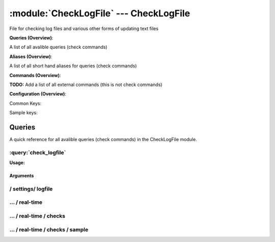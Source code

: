 .. default-domain:: nscp

.. module:: CheckLogFile
    :synopsis: File for checking log files and various other forms of updating text files

=======================================
:module:`CheckLogFile` --- CheckLogFile
=======================================
File for checking log files and various other forms of updating text files

**Queries (Overview)**:

A list of all avalible queries (check commands)

.. csv-table:: 
    :class: contentstable 
    :delim: | 
    :header: "Command", "Description"

    :query:`check_logfile` | Check for errors in log file or generic pattern matching in text files.


**Aliases (Overview)**:

A list of all short hand aliases for queries (check commands)



.. csv-table:: 
    :class: contentstable 
    :delim: | 
    :header: "Command", "Description"

    checklogfile | Alias for: :query:`check_logfile`


**Commands (Overview)**: 

**TODO:** Add a list of all external commands (this is not check commands)

**Configuration (Overview)**:


Common Keys:

.. csv-table:: 
    :class: contentstable 
    :delim: | 
    :header: "Path / Section", "Key", "Description"

    :confpath:`/settings/logfile/real-time` | :confkey:`~/settings/logfile/real-time.enabled` | REAL TIME CHECKING


Sample keys:

.. csv-table:: 
    :class: contentstable 
    :delim: | 
    :header: "Path / Section", "Key", "Default Value", "Description"

    :confpath:`/settings/logfile/real-time/checks/sample` | :confkey:`~/settings/logfile/real-time/checks/sample.alias` | ALIAS
    :confpath:`/settings/logfile/real-time/checks/sample` | :confkey:`~/settings/logfile/real-time/checks/sample.column split` | COLUMN SPLIT
    :confpath:`/settings/logfile/real-time/checks/sample` | :confkey:`~/settings/logfile/real-time/checks/sample.command` | COMMAND NAME
    :confpath:`/settings/logfile/real-time/checks/sample` | :confkey:`~/settings/logfile/real-time/checks/sample.critical` | CRITCAL FILTER
    :confpath:`/settings/logfile/real-time/checks/sample` | :confkey:`~/settings/logfile/real-time/checks/sample.debug` | DEBUG
    :confpath:`/settings/logfile/real-time/checks/sample` | :confkey:`~/settings/logfile/real-time/checks/sample.destination` | DESTINATION
    :confpath:`/settings/logfile/real-time/checks/sample` | :confkey:`~/settings/logfile/real-time/checks/sample.detail syntax` | SYNTAX
    :confpath:`/settings/logfile/real-time/checks/sample` | :confkey:`~/settings/logfile/real-time/checks/sample.empty message` | EMPTY MESSAGE
    :confpath:`/settings/logfile/real-time/checks/sample` | :confkey:`~/settings/logfile/real-time/checks/sample.file` | FILE
    :confpath:`/settings/logfile/real-time/checks/sample` | :confkey:`~/settings/logfile/real-time/checks/sample.files` | FILES
    :confpath:`/settings/logfile/real-time/checks/sample` | :confkey:`~/settings/logfile/real-time/checks/sample.filter` | FILTER
    :confpath:`/settings/logfile/real-time/checks/sample` | :confkey:`~/settings/logfile/real-time/checks/sample.is template` | IS TEMPLATE
    :confpath:`/settings/logfile/real-time/checks/sample` | :confkey:`~/settings/logfile/real-time/checks/sample.maximum age` | MAGIMUM AGE
    :confpath:`/settings/logfile/real-time/checks/sample` | :confkey:`~/settings/logfile/real-time/checks/sample.ok` | OK FILTER
    :confpath:`/settings/logfile/real-time/checks/sample` | :confkey:`~/settings/logfile/real-time/checks/sample.parent` | PARENT
    :confpath:`/settings/logfile/real-time/checks/sample` | :confkey:`~/settings/logfile/real-time/checks/sample.perf config` | PERF CONFIG
    :confpath:`/settings/logfile/real-time/checks/sample` | :confkey:`~/settings/logfile/real-time/checks/sample.severity` | SEVERITY
    :confpath:`/settings/logfile/real-time/checks/sample` | :confkey:`~/settings/logfile/real-time/checks/sample.target` | DESTINATION
    :confpath:`/settings/logfile/real-time/checks/sample` | :confkey:`~/settings/logfile/real-time/checks/sample.top syntax` | SYNTAX
    :confpath:`/settings/logfile/real-time/checks/sample` | :confkey:`~/settings/logfile/real-time/checks/sample.warning` | WARNING FILTER


Queries
=======
A quick reference for all avalible queries (check commands) in the CheckLogFile module.

:query:`check_logfile`
----------------------
.. query:: check_logfile
    :synopsis: Check for errors in log file or generic pattern matching in text files.

**Usage:**



.. csv-table:: 
    :class: contentstable 
    :delim: | 
    :header: "Option", "Default Value", "Description"

    :option:`help` | N/A | Show help screen (this screen)
    :option:`help-pb` | N/A | Show help screen as a protocol buffer payload
    :option:`help-short` | N/A | Show help screen (short format).
    :option:`debug` | N/A | Show debugging information in the log
    :option:`show-all` | N/A | Show debugging information in the log
    :option:`filter` |  | Filter which marks interesting items.
    :option:`warning` |  | Filter which marks items which generates a warning state.
    :option:`warn` |  | Short alias for warning
    :option:`critical` |  | Filter which marks items which generates a critical state.
    :option:`crit` |  | Short alias for critical.
    :option:`ok` |  | Filter which marks items which generates an ok state.
    :option:`empty-syntax` | No matches | Message to display when nothing matched filter.
    :option:`empty-state` | unknown | Return status to use when nothing matched filter.
    :option:`perf-config` |  | Performance data generation configuration
    :option:`top-syntax` | ${count}/${total} (${problem_list}) | Top level syntax.
    :option:`detail-syntax` | ${column1} | Detail level syntax.
    :option:`perf-syntax` | ${column1} | Performance alias syntax.
    :option:`line-split` | \n | Character string used to split a file into several lines (default \n)
    :option:`column-split` | \t | Character string to split a line into several columns (default \t)
    :option:`split` |  | Alias for split-column
    :option:`file` |  | File to read (can be specified multiple times to check multiple files.
    :option:`files` |  | A comma separated list of files to scan (same as file except a list)


Arguments
*********
.. option:: help
    :synopsis: Show help screen (this screen)

    | Show help screen (this screen)

.. option:: help-pb
    :synopsis: Show help screen as a protocol buffer payload

    | Show help screen as a protocol buffer payload

.. option:: help-short
    :synopsis: Show help screen (short format).

    | Show help screen (short format).

.. option:: debug
    :synopsis: Show debugging information in the log

    | Show debugging information in the log

.. option:: show-all
    :synopsis: Show debugging information in the log

    | Show debugging information in the log

.. option:: filter
    :synopsis: Filter which marks interesting items.

    | Filter which marks interesting items.
    | Interesting items are items which will be included in the check.
    | They do not denote warning or critical state but they are checked use this to filter out unwanted items.
    | Avalible options:

      ================================ 
      Key                              
      ================================ 
      column1                          
      column2                          
      column3                          
      column4                          
      column5                          
      column6                          
      column7                          
      column8                          
      column9                          
      file                             
      filename                         
      line                             
      column()                         
      Syntax: column(<coulmn number>)  
      count                            
      total                            
      ok_count                         
      warn_count                       
      crit_count                       
      problem_count                    
      list                             
      ok_list                          
      warn_list                        
      crit_list                        
      problem_list                     
      status                           
      ================================





.. option:: warning
    :synopsis: Filter which marks items which generates a warning state.

    | Filter which marks items which generates a warning state.
    | If anything matches this filter the return status will be escalated to warning.
    | Avalible options:

      ================================ 
      Key                              
      ================================ 
      column1                          
      column2                          
      column3                          
      column4                          
      column5                          
      column6                          
      column7                          
      column8                          
      column9                          
      file                             
      filename                         
      line                             
      column()                         
      Syntax: column(<coulmn number>)  
      count                            
      total                            
      ok_count                         
      warn_count                       
      crit_count                       
      problem_count                    
      list                             
      ok_list                          
      warn_list                        
      crit_list                        
      problem_list                     
      status                           
      ================================





.. option:: warn
    :synopsis: Short alias for warning

    | Short alias for warning

.. option:: critical
    :synopsis: Filter which marks items which generates a critical state.

    | Filter which marks items which generates a critical state.
    | If anything matches this filter the return status will be escalated to critical.
    | Avalible options:

      ================================ 
      Key                              
      ================================ 
      column1                          
      column2                          
      column3                          
      column4                          
      column5                          
      column6                          
      column7                          
      column8                          
      column9                          
      file                             
      filename                         
      line                             
      column()                         
      Syntax: column(<coulmn number>)  
      count                            
      total                            
      ok_count                         
      warn_count                       
      crit_count                       
      problem_count                    
      list                             
      ok_list                          
      warn_list                        
      crit_list                        
      problem_list                     
      status                           
      ================================





.. option:: crit
    :synopsis: Short alias for critical.

    | Short alias for critical.

.. option:: ok
    :synopsis: Filter which marks items which generates an ok state.

    | Filter which marks items which generates an ok state.
    | If anything matches this any previous state for this item will be reset to ok.
    | Avalible options:

      ================================ 
      Key                              
      ================================ 
      column1                          
      column2                          
      column3                          
      column4                          
      column5                          
      column6                          
      column7                          
      column8                          
      column9                          
      file                             
      filename                         
      line                             
      column()                         
      Syntax: column(<coulmn number>)  
      count                            
      total                            
      ok_count                         
      warn_count                       
      crit_count                       
      problem_count                    
      list                             
      ok_list                          
      warn_list                        
      crit_list                        
      problem_list                     
      status                           
      ================================





.. option:: empty-syntax
    :synopsis: Message to display when nothing matched filter.

    | Message to display when nothing matched filter.
    | If no filter is specified this will never happen unless the file is empty.

.. option:: empty-state
    :synopsis: Return status to use when nothing matched filter.

    | Return status to use when nothing matched filter.
    | If no filter is specified this will never happen unless the file is empty.

.. option:: perf-config
    :synopsis: Performance data generation configuration

    | Performance data generation configuration
    | TODO: obj ( key: value; key: value) obj (key:valuer;key:value)

.. option:: top-syntax
    :synopsis: Top level syntax.

    | Top level syntax.
    | Used to format the message to return can include strings as well as special keywords such as:

      ================= =============================================================================== 
      Key               Value                                                                           
      ================= =============================================================================== 
      %(column1)        The value in the first column                                                   
      %(column2)        The value in the second column                                                  
      %(column3)        The value in the third column                                                   
      %(column4)        The value in the 4:th column                                                    
      %(column5)        The value in the 5:th column                                                    
      %(column6)        The value in the 6:th column                                                    
      %(column7)        The value in the 7:th column                                                    
      %(column8)        The value in the 8:th column                                                    
      %(column9)        The value in the 9:th column                                                    
      %(file)           The name of the file                                                            
      %(filename)       The name of the file                                                            
      %(line)           Match the content of an entire line                                             
      ${count}          Number of items matching the filter                                             
      ${total}           Total number of items                                                          
      ${ok_count}        Number of items matched the ok criteria                                        
      ${warn_count}      Number of items matched the warning criteria                                   
      ${crit_count}      Number of items matched the critical criteria                                  
      ${problem_count}   Number of items matched either warning or critical criteria                    
      ${list}            A list of all items which matched the filter                                   
      ${ok_list}         A list of all items which matched the ok criteria                              
      ${warn_list}       A list of all items which matched the warning criteria                         
      ${crit_list}       A list of all items which matched the critical criteria                        
      ${problem_list}    A list of all items which matched either the critical or the warning criteria  
      ${status}          The returned status (OK/WARN/CRIT/UNKNOWN)                                     
      ================= ===============================================================================





.. option:: detail-syntax
    :synopsis: Detail level syntax.

    | Detail level syntax.
    | This is the syntax of each item in the list of top-syntax (see above).
    | Possible values are:

      ================= =============================================================================== 
      Key               Value                                                                           
      ================= =============================================================================== 
      %(column1)        The value in the first column                                                   
      %(column2)        The value in the second column                                                  
      %(column3)        The value in the third column                                                   
      %(column4)        The value in the 4:th column                                                    
      %(column5)        The value in the 5:th column                                                    
      %(column6)        The value in the 6:th column                                                    
      %(column7)        The value in the 7:th column                                                    
      %(column8)        The value in the 8:th column                                                    
      %(column9)        The value in the 9:th column                                                    
      %(file)           The name of the file                                                            
      %(filename)       The name of the file                                                            
      %(line)           Match the content of an entire line                                             
      ${count}          Number of items matching the filter                                             
      ${total}           Total number of items                                                          
      ${ok_count}        Number of items matched the ok criteria                                        
      ${warn_count}      Number of items matched the warning criteria                                   
      ${crit_count}      Number of items matched the critical criteria                                  
      ${problem_count}   Number of items matched either warning or critical criteria                    
      ${list}            A list of all items which matched the filter                                   
      ${ok_list}         A list of all items which matched the ok criteria                              
      ${warn_list}       A list of all items which matched the warning criteria                         
      ${crit_list}       A list of all items which matched the critical criteria                        
      ${problem_list}    A list of all items which matched either the critical or the warning criteria  
      ${status}          The returned status (OK/WARN/CRIT/UNKNOWN)                                     
      ================= ===============================================================================





.. option:: perf-syntax
    :synopsis: Performance alias syntax.

    | Performance alias syntax.
    | This is the syntax for the base names of the performance data.
    | Possible values are:

      ================= =============================================================================== 
      Key               Value                                                                           
      ================= =============================================================================== 
      %(column1)        The value in the first column                                                   
      %(column2)        The value in the second column                                                  
      %(column3)        The value in the third column                                                   
      %(column4)        The value in the 4:th column                                                    
      %(column5)        The value in the 5:th column                                                    
      %(column6)        The value in the 6:th column                                                    
      %(column7)        The value in the 7:th column                                                    
      %(column8)        The value in the 8:th column                                                    
      %(column9)        The value in the 9:th column                                                    
      %(file)           The name of the file                                                            
      %(filename)       The name of the file                                                            
      %(line)           Match the content of an entire line                                             
      ${count}          Number of items matching the filter                                             
      ${total}           Total number of items                                                          
      ${ok_count}        Number of items matched the ok criteria                                        
      ${warn_count}      Number of items matched the warning criteria                                   
      ${crit_count}      Number of items matched the critical criteria                                  
      ${problem_count}   Number of items matched either warning or critical criteria                    
      ${list}            A list of all items which matched the filter                                   
      ${ok_list}         A list of all items which matched the ok criteria                              
      ${warn_list}       A list of all items which matched the warning criteria                         
      ${crit_list}       A list of all items which matched the critical criteria                        
      ${problem_list}    A list of all items which matched either the critical or the warning criteria  
      ${status}          The returned status (OK/WARN/CRIT/UNKNOWN)                                     
      ================= ===============================================================================





.. option:: line-split
    :synopsis: Character string used to split a file into several lines (default \n)

    | Character string used to split a file into several lines (default \n)

.. option:: column-split
    :synopsis: Character string to split a line into several columns (default \t)

    | Character string to split a line into several columns (default \t)

.. option:: split
    :synopsis: Alias for split-column

    | Alias for split-column

.. option:: file
    :synopsis: File to read (can be specified multiple times to check multiple files.

    | File to read (can be specified multiple times to check multiple files.
    | Notice that specifying multiple files will create an aggregate set it will not check each file individually.
    | In other words if one file contains an error the entire check will result in error or if you check the count it is the global count which is used.

.. option:: files
    :synopsis: A comma separated list of files to scan (same as file except a list)

    | A comma separated list of files to scan (same as file except a list)






/ settings/ logfile
-------------------

.. confpath:: /settings/logfile
    :synopsis: LOG FILE SECTION

    **LOG FILE SECTION**

    | Section for log file checker




    **Sample**::

        # LOG FILE SECTION
        # Section for log file checker
        [/settings/logfile]




…  / real-time
--------------

.. confpath:: /settings/logfile/real-time
    :synopsis: CONFIGURE REALTIME CHECKING

    **CONFIGURE REALTIME CHECKING**

    | A set of options to configure the real time checks


    .. csv-table:: 
        :class: contentstable 
        :delim: | 
        :header: "Key", "Default Value", "Description"
    
        :confkey:`enabled` | 0 | REAL TIME CHECKING

    **Sample**::

        # CONFIGURE REALTIME CHECKING
        # A set of options to configure the real time checks
        [/settings/logfile/real-time]
        enabled=0


    .. confkey:: enabled
        :synopsis: REAL TIME CHECKING

        **REAL TIME CHECKING**

        | Spawns a background thread which waits for file changes.

        **Path**: /settings/logfile/real-time

        **Key**: enabled

        **Default value**: 0

        **Used by**: :module:`CheckLogFile`

        **Sample**::

            [/settings/logfile/real-time]
            # REAL TIME CHECKING
            enabled=0




…  / real-time / checks
-----------------------

.. confpath:: /settings/logfile/real-time/checks
    :synopsis: REALTIME FILTERS

    **REALTIME FILTERS**

    | A set of filters to use in real-time mode




    **Sample**::

        # REALTIME FILTERS
        # A set of filters to use in real-time mode
        [/settings/logfile/real-time/checks]




…  / real-time / checks / sample
--------------------------------

.. confpath:: /settings/logfile/real-time/checks/sample
    :synopsis: REAL TIME FILTER DEFENITION

    **REAL TIME FILTER DEFENITION**

    | Definition for real time filter: sample


    .. csv-table:: 
        :class: contentstable 
        :delim: | 
        :header: "Key", "Default Value", "Description"
    
        :confkey:`alias` |  | ALIAS
        :confkey:`column split` |  | COLUMN SPLIT
        :confkey:`command` |  | COMMAND NAME
        :confkey:`critical` |  | CRITCAL FILTER
        :confkey:`debug` | 0 | DEBUG
        :confkey:`destination` |  | DESTINATION
        :confkey:`detail syntax` |  | SYNTAX
        :confkey:`empty message` | eventlog found no records | EMPTY MESSAGE
        :confkey:`file` |  | FILE
        :confkey:`files` |  | FILES
        :confkey:`filter` |  | FILTER
        :confkey:`is template` | 0 | IS TEMPLATE
        :confkey:`maximum age` | 5m | MAGIMUM AGE
        :confkey:`ok` |  | OK FILTER
        :confkey:`parent` | default | PARENT
        :confkey:`perf config` |  | PERF CONFIG
        :confkey:`severity` |  | SEVERITY
        :confkey:`target` |  | DESTINATION
        :confkey:`top syntax` |  | SYNTAX
        :confkey:`warning` |  | WARNING FILTER

    **Sample**::

        # REAL TIME FILTER DEFENITION
        # Definition for real time filter: sample
        [/settings/logfile/real-time/checks/sample]
        alias=
        column split=
        command=
        critical=
        debug=0
        destination=
        detail syntax=
        empty message=eventlog found no records
        file=
        files=
        filter=
        is template=0
        maximum age=5m
        ok=
        parent=default
        perf config=
        severity=
        target=
        top syntax=
        warning=


    .. confkey:: alias
        :synopsis: ALIAS

        **ALIAS**

        | The alias (service name) to report to server

        **Advanced** (means it is not commonly used)

        **Path**: /settings/logfile/real-time/checks/sample

        **Key**: alias

        **Default value**: 

        **Sample key**: This key is provided as a sample to show how to configure objects

        **Used by**: :module:`CheckLogFile`

        **Sample**::

            [/settings/logfile/real-time/checks/sample]
            # ALIAS
            alias=


    .. confkey:: column split
        :synopsis: COLUMN SPLIT

        **COLUMN SPLIT**

        | THe character(s) to use when splitting on column level

        **Advanced** (means it is not commonly used)

        **Path**: /settings/logfile/real-time/checks/sample

        **Key**: column split

        **Default value**: 

        **Sample key**: This key is provided as a sample to show how to configure objects

        **Used by**: :module:`CheckLogFile`

        **Sample**::

            [/settings/logfile/real-time/checks/sample]
            # COLUMN SPLIT
            column split=


    .. confkey:: command
        :synopsis: COMMAND NAME

        **COMMAND NAME**

        | The name of the command (think nagios service name) to report up stream (defaults to alias if not set)

        **Advanced** (means it is not commonly used)

        **Path**: /settings/logfile/real-time/checks/sample

        **Key**: command

        **Default value**: 

        **Sample key**: This key is provided as a sample to show how to configure objects

        **Used by**: :module:`CheckLogFile`

        **Sample**::

            [/settings/logfile/real-time/checks/sample]
            # COMMAND NAME
            command=


    .. confkey:: critical
        :synopsis: CRITCAL FILTER

        **CRITCAL FILTER**

        | If any rows match this filter severity will escalated to CRITCAL

        **Path**: /settings/logfile/real-time/checks/sample

        **Key**: critical

        **Default value**: 

        **Sample key**: This key is provided as a sample to show how to configure objects

        **Used by**: :module:`CheckLogFile`

        **Sample**::

            [/settings/logfile/real-time/checks/sample]
            # CRITCAL FILTER
            critical=


    .. confkey:: debug
        :synopsis: DEBUG

        **DEBUG**

        | Enable this to display debug information for this match filter

        **Advanced** (means it is not commonly used)

        **Path**: /settings/logfile/real-time/checks/sample

        **Key**: debug

        **Default value**: 0

        **Sample key**: This key is provided as a sample to show how to configure objects

        **Used by**: :module:`CheckLogFile`

        **Sample**::

            [/settings/logfile/real-time/checks/sample]
            # DEBUG
            debug=0


    .. confkey:: destination
        :synopsis: DESTINATION

        **DESTINATION**

        | The destination for intercepted messages

        **Advanced** (means it is not commonly used)

        **Path**: /settings/logfile/real-time/checks/sample

        **Key**: destination

        **Default value**: 

        **Sample key**: This key is provided as a sample to show how to configure objects

        **Used by**: :module:`CheckLogFile`

        **Sample**::

            [/settings/logfile/real-time/checks/sample]
            # DESTINATION
            destination=


    .. confkey:: detail syntax
        :synopsis: SYNTAX

        **SYNTAX**

        | Format string for dates

        **Advanced** (means it is not commonly used)

        **Path**: /settings/logfile/real-time/checks/sample

        **Key**: detail syntax

        **Default value**: 

        **Sample key**: This key is provided as a sample to show how to configure objects

        **Used by**: :module:`CheckLogFile`

        **Sample**::

            [/settings/logfile/real-time/checks/sample]
            # SYNTAX
            detail syntax=


    .. confkey:: empty message
        :synopsis: EMPTY MESSAGE

        **EMPTY MESSAGE**

        | The message to display if nothing matches the filter (generally considered the ok state).

        **Advanced** (means it is not commonly used)

        **Path**: /settings/logfile/real-time/checks/sample

        **Key**: empty message

        **Default value**: eventlog found no records

        **Sample key**: This key is provided as a sample to show how to configure objects

        **Used by**: :module:`CheckLogFile`

        **Sample**::

            [/settings/logfile/real-time/checks/sample]
            # EMPTY MESSAGE
            empty message=eventlog found no records


    .. confkey:: file
        :synopsis: FILE

        **FILE**

        | The eventlog record to filter on (if set to 'all' means all enabled logs)

        **Path**: /settings/logfile/real-time/checks/sample

        **Key**: file

        **Default value**: 

        **Sample key**: This key is provided as a sample to show how to configure objects

        **Used by**: :module:`CheckLogFile`

        **Sample**::

            [/settings/logfile/real-time/checks/sample]
            # FILE
            file=


    .. confkey:: files
        :synopsis: FILES

        **FILES**

        | The eventlog record to filter on (if set to 'all' means all enabled logs)

        **Advanced** (means it is not commonly used)

        **Path**: /settings/logfile/real-time/checks/sample

        **Key**: files

        **Default value**: 

        **Sample key**: This key is provided as a sample to show how to configure objects

        **Used by**: :module:`CheckLogFile`

        **Sample**::

            [/settings/logfile/real-time/checks/sample]
            # FILES
            files=


    .. confkey:: filter
        :synopsis: FILTER

        **FILTER**

        | Scan files for matching rows for each matching rows an OK message will be submitted

        **Path**: /settings/logfile/real-time/checks/sample

        **Key**: filter

        **Default value**: 

        **Sample key**: This key is provided as a sample to show how to configure objects

        **Used by**: :module:`CheckLogFile`

        **Sample**::

            [/settings/logfile/real-time/checks/sample]
            # FILTER
            filter=


    .. confkey:: is template
        :synopsis: IS TEMPLATE

        **IS TEMPLATE**

        | Declare this object as a template (this means it will not be available as a separate object)

        **Advanced** (means it is not commonly used)

        **Path**: /settings/logfile/real-time/checks/sample

        **Key**: is template

        **Default value**: 0

        **Sample key**: This key is provided as a sample to show how to configure objects

        **Used by**: :module:`CheckLogFile`

        **Sample**::

            [/settings/logfile/real-time/checks/sample]
            # IS TEMPLATE
            is template=0


    .. confkey:: maximum age
        :synopsis: MAGIMUM AGE

        **MAGIMUM AGE**

        | How long before reporting "ok".
        | If this is set to "false" no periodic ok messages will be reported only errors.

        **Path**: /settings/logfile/real-time/checks/sample

        **Key**: maximum age

        **Default value**: 5m

        **Sample key**: This key is provided as a sample to show how to configure objects

        **Used by**: :module:`CheckLogFile`

        **Sample**::

            [/settings/logfile/real-time/checks/sample]
            # MAGIMUM AGE
            maximum age=5m


    .. confkey:: ok
        :synopsis: OK FILTER

        **OK FILTER**

        | If any rows match this filter severity will escalated down to OK

        **Path**: /settings/logfile/real-time/checks/sample

        **Key**: ok

        **Default value**: 

        **Sample key**: This key is provided as a sample to show how to configure objects

        **Used by**: :module:`CheckLogFile`

        **Sample**::

            [/settings/logfile/real-time/checks/sample]
            # OK FILTER
            ok=


    .. confkey:: parent
        :synopsis: PARENT

        **PARENT**

        | The parent the target inherits from

        **Advanced** (means it is not commonly used)

        **Path**: /settings/logfile/real-time/checks/sample

        **Key**: parent

        **Default value**: default

        **Sample key**: This key is provided as a sample to show how to configure objects

        **Used by**: :module:`CheckLogFile`

        **Sample**::

            [/settings/logfile/real-time/checks/sample]
            # PARENT
            parent=default


    .. confkey:: perf config
        :synopsis: PERF CONFIG

        **PERF CONFIG**

        | Performance data configuration

        **Advanced** (means it is not commonly used)

        **Path**: /settings/logfile/real-time/checks/sample

        **Key**: perf config

        **Default value**: 

        **Sample key**: This key is provided as a sample to show how to configure objects

        **Used by**: :module:`CheckLogFile`

        **Sample**::

            [/settings/logfile/real-time/checks/sample]
            # PERF CONFIG
            perf config=


    .. confkey:: severity
        :synopsis: SEVERITY

        **SEVERITY**

        | THe severity of this message (OK, WARNING, CRITICAL, UNKNOWN)

        **Advanced** (means it is not commonly used)

        **Path**: /settings/logfile/real-time/checks/sample

        **Key**: severity

        **Default value**: 

        **Sample key**: This key is provided as a sample to show how to configure objects

        **Used by**: :module:`CheckLogFile`

        **Sample**::

            [/settings/logfile/real-time/checks/sample]
            # SEVERITY
            severity=


    .. confkey:: target
        :synopsis: DESTINATION

        **DESTINATION**

        | Same as destination

        **Path**: /settings/logfile/real-time/checks/sample

        **Key**: target

        **Default value**: 

        **Sample key**: This key is provided as a sample to show how to configure objects

        **Used by**: :module:`CheckLogFile`

        **Sample**::

            [/settings/logfile/real-time/checks/sample]
            # DESTINATION
            target=


    .. confkey:: top syntax
        :synopsis: SYNTAX

        **SYNTAX**

        | Format string for dates

        **Advanced** (means it is not commonly used)

        **Path**: /settings/logfile/real-time/checks/sample

        **Key**: top syntax

        **Default value**: 

        **Sample key**: This key is provided as a sample to show how to configure objects

        **Used by**: :module:`CheckLogFile`

        **Sample**::

            [/settings/logfile/real-time/checks/sample]
            # SYNTAX
            top syntax=


    .. confkey:: warning
        :synopsis: WARNING FILTER

        **WARNING FILTER**

        | If any rows match this filter severity will escalated to WARNING

        **Path**: /settings/logfile/real-time/checks/sample

        **Key**: warning

        **Default value**: 

        **Sample key**: This key is provided as a sample to show how to configure objects

        **Used by**: :module:`CheckLogFile`

        **Sample**::

            [/settings/logfile/real-time/checks/sample]
            # WARNING FILTER
            warning=


